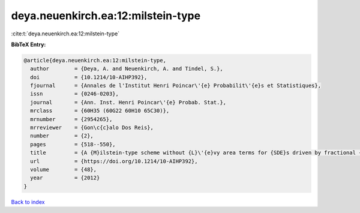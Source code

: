 deya.neuenkirch.ea:12:milstein-type
===================================

:cite:t:`deya.neuenkirch.ea:12:milstein-type`

**BibTeX Entry:**

.. code-block:: bibtex

   @article{deya.neuenkirch.ea:12:milstein-type,
     author        = {Deya, A. and Neuenkirch, A. and Tindel, S.},
     doi           = {10.1214/10-AIHP392},
     fjournal      = {Annales de l'Institut Henri Poincar\'{e} Probabilit\'{e}s et Statistiques},
     issn          = {0246-0203},
     journal       = {Ann. Inst. Henri Poincar\'{e} Probab. Stat.},
     mrclass       = {60H35 (60G22 60H10 65C30)},
     mrnumber      = {2954265},
     mrreviewer    = {Gon\c{c}alo Dos Reis},
     number        = {2},
     pages         = {518--550},
     title         = {A {M}ilstein-type scheme without {L}\'{e}vy area terms for {SDE}s driven by fractional {B}rownian motion},
     url           = {https://doi.org/10.1214/10-AIHP392},
     volume        = {48},
     year          = {2012}
   }

`Back to index <../By-Cite-Keys.html>`_
